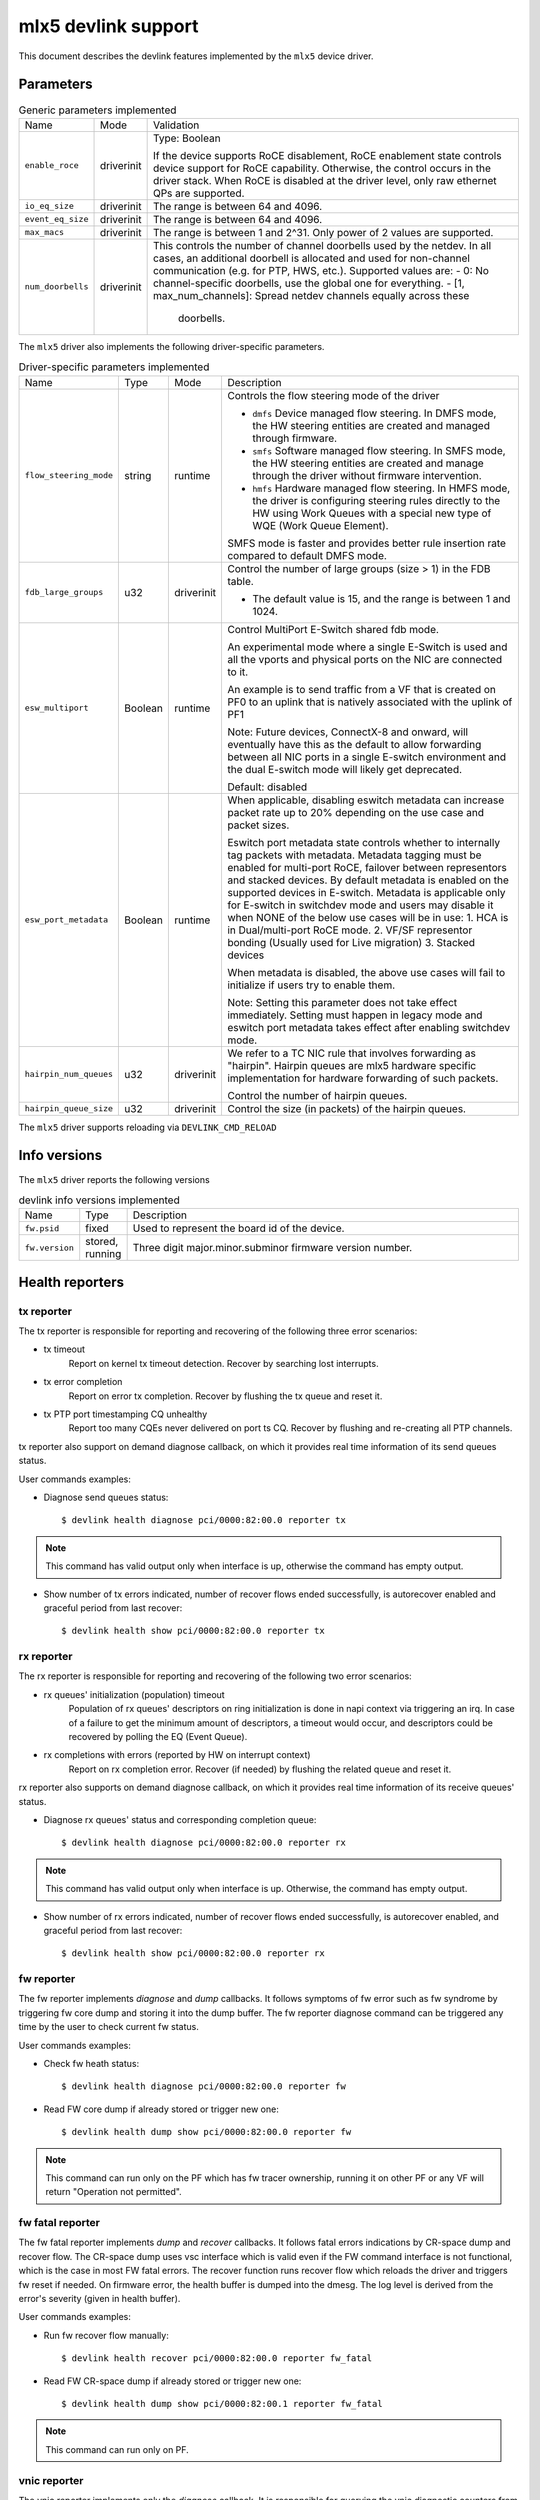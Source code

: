 .. SPDX-License-Identifier: GPL-2.0

====================
mlx5 devlink support
====================

This document describes the devlink features implemented by the ``mlx5``
device driver.

Parameters
==========

.. list-table:: Generic parameters implemented

   * - Name
     - Mode
     - Validation
   * - ``enable_roce``
     - driverinit
     - Type: Boolean

       If the device supports RoCE disablement, RoCE enablement state controls
       device support for RoCE capability. Otherwise, the control occurs in the
       driver stack. When RoCE is disabled at the driver level, only raw
       ethernet QPs are supported.
   * - ``io_eq_size``
     - driverinit
     - The range is between 64 and 4096.
   * - ``event_eq_size``
     - driverinit
     - The range is between 64 and 4096.
   * - ``max_macs``
     - driverinit
     - The range is between 1 and 2^31. Only power of 2 values are supported.
   * - ``num_doorbells``
     - driverinit
     - This controls the number of channel doorbells used by the netdev. In all
       cases, an additional doorbell is allocated and used for non-channel
       communication (e.g. for PTP, HWS, etc.). Supported values are:
       - 0: No channel-specific doorbells, use the global one for everything.
       - [1, max_num_channels]: Spread netdev channels equally across these
         doorbells.

The ``mlx5`` driver also implements the following driver-specific
parameters.

.. list-table:: Driver-specific parameters implemented
   :widths: 5 5 5 85

   * - Name
     - Type
     - Mode
     - Description
   * - ``flow_steering_mode``
     - string
     - runtime
     - Controls the flow steering mode of the driver

       * ``dmfs`` Device managed flow steering. In DMFS mode, the HW
         steering entities are created and managed through firmware.
       * ``smfs`` Software managed flow steering. In SMFS mode, the HW
         steering entities are created and manage through the driver without
         firmware intervention.
       * ``hmfs`` Hardware managed flow steering. In HMFS mode, the driver
         is configuring steering rules directly to the HW using Work Queues with
         a special new type of WQE (Work Queue Element).

       SMFS mode is faster and provides better rule insertion rate compared to
       default DMFS mode.
   * - ``fdb_large_groups``
     - u32
     - driverinit
     - Control the number of large groups (size > 1) in the FDB table.

       * The default value is 15, and the range is between 1 and 1024.
   * - ``esw_multiport``
     - Boolean
     - runtime
     - Control MultiPort E-Switch shared fdb mode.

       An experimental mode where a single E-Switch is used and all the vports
       and physical ports on the NIC are connected to it.

       An example is to send traffic from a VF that is created on PF0 to an
       uplink that is natively associated with the uplink of PF1

       Note: Future devices, ConnectX-8 and onward, will eventually have this
       as the default to allow forwarding between all NIC ports in a single
       E-switch environment and the dual E-switch mode will likely get
       deprecated.

       Default: disabled
   * - ``esw_port_metadata``
     - Boolean
     - runtime
     - When applicable, disabling eswitch metadata can increase packet rate up
       to 20% depending on the use case and packet sizes.

       Eswitch port metadata state controls whether to internally tag packets
       with metadata. Metadata tagging must be enabled for multi-port RoCE,
       failover between representors and stacked devices. By default metadata is
       enabled on the supported devices in E-switch. Metadata is applicable only
       for E-switch in switchdev mode and users may disable it when NONE of the
       below use cases will be in use:
       1. HCA is in Dual/multi-port RoCE mode.
       2. VF/SF representor bonding (Usually used for Live migration)
       3. Stacked devices

       When metadata is disabled, the above use cases will fail to initialize if
       users try to enable them.

       Note: Setting this parameter does not take effect immediately. Setting
       must happen in legacy mode and eswitch port metadata takes effect after
       enabling switchdev mode.
   * - ``hairpin_num_queues``
     - u32
     - driverinit
     - We refer to a TC NIC rule that involves forwarding as "hairpin".
       Hairpin queues are mlx5 hardware specific implementation for hardware
       forwarding of such packets.

       Control the number of hairpin queues.
   * - ``hairpin_queue_size``
     - u32
     - driverinit
     - Control the size (in packets) of the hairpin queues.

The ``mlx5`` driver supports reloading via ``DEVLINK_CMD_RELOAD``

Info versions
=============

The ``mlx5`` driver reports the following versions

.. list-table:: devlink info versions implemented
   :widths: 5 5 90

   * - Name
     - Type
     - Description
   * - ``fw.psid``
     - fixed
     - Used to represent the board id of the device.
   * - ``fw.version``
     - stored, running
     - Three digit major.minor.subminor firmware version number.

Health reporters
================

tx reporter
-----------
The tx reporter is responsible for reporting and recovering of the following three error scenarios:

- tx timeout
    Report on kernel tx timeout detection.
    Recover by searching lost interrupts.
- tx error completion
    Report on error tx completion.
    Recover by flushing the tx queue and reset it.
- tx PTP port timestamping CQ unhealthy
    Report too many CQEs never delivered on port ts CQ.
    Recover by flushing and re-creating all PTP channels.

tx reporter also support on demand diagnose callback, on which it provides
real time information of its send queues status.

User commands examples:

- Diagnose send queues status::

    $ devlink health diagnose pci/0000:82:00.0 reporter tx

.. note::
   This command has valid output only when interface is up, otherwise the command has empty output.

- Show number of tx errors indicated, number of recover flows ended successfully,
  is autorecover enabled and graceful period from last recover::

    $ devlink health show pci/0000:82:00.0 reporter tx

rx reporter
-----------
The rx reporter is responsible for reporting and recovering of the following two error scenarios:

- rx queues' initialization (population) timeout
    Population of rx queues' descriptors on ring initialization is done
    in napi context via triggering an irq. In case of a failure to get
    the minimum amount of descriptors, a timeout would occur, and
    descriptors could be recovered by polling the EQ (Event Queue).
- rx completions with errors (reported by HW on interrupt context)
    Report on rx completion error.
    Recover (if needed) by flushing the related queue and reset it.

rx reporter also supports on demand diagnose callback, on which it
provides real time information of its receive queues' status.

- Diagnose rx queues' status and corresponding completion queue::

    $ devlink health diagnose pci/0000:82:00.0 reporter rx

.. note::
   This command has valid output only when interface is up. Otherwise, the command has empty output.

- Show number of rx errors indicated, number of recover flows ended successfully,
  is autorecover enabled, and graceful period from last recover::

    $ devlink health show pci/0000:82:00.0 reporter rx

fw reporter
-----------
The fw reporter implements `diagnose` and `dump` callbacks.
It follows symptoms of fw error such as fw syndrome by triggering
fw core dump and storing it into the dump buffer.
The fw reporter diagnose command can be triggered any time by the user to check
current fw status.

User commands examples:

- Check fw heath status::

    $ devlink health diagnose pci/0000:82:00.0 reporter fw

- Read FW core dump if already stored or trigger new one::

    $ devlink health dump show pci/0000:82:00.0 reporter fw

.. note::
   This command can run only on the PF which has fw tracer ownership,
   running it on other PF or any VF will return "Operation not permitted".

fw fatal reporter
-----------------
The fw fatal reporter implements `dump` and `recover` callbacks.
It follows fatal errors indications by CR-space dump and recover flow.
The CR-space dump uses vsc interface which is valid even if the FW command
interface is not functional, which is the case in most FW fatal errors.
The recover function runs recover flow which reloads the driver and triggers fw
reset if needed.
On firmware error, the health buffer is dumped into the dmesg. The log
level is derived from the error's severity (given in health buffer).

User commands examples:

- Run fw recover flow manually::

    $ devlink health recover pci/0000:82:00.0 reporter fw_fatal

- Read FW CR-space dump if already stored or trigger new one::

    $ devlink health dump show pci/0000:82:00.1 reporter fw_fatal

.. note::
   This command can run only on PF.

vnic reporter
-------------
The vnic reporter implements only the `diagnose` callback.
It is responsible for querying the vnic diagnostic counters from fw and displaying
them in realtime.

Description of the vnic counters:

- total_error_queues
        number of queues in an error state due to
        an async error or errored command.
- send_queue_priority_update_flow
        number of QP/SQ priority/SL update events.
- cq_overrun
        number of times CQ entered an error state due to an overflow.
- async_eq_overrun
        number of times an EQ mapped to async events was overrun.
- comp_eq_overrun
        number of times an EQ mapped to completion events was
        overrun.
- quota_exceeded_command
        number of commands issued and failed due to quota exceeded.
- invalid_command
        number of commands issued and failed dues to any reason other than quota
        exceeded.
- nic_receive_steering_discard
        number of packets that completed RX flow
        steering but were discarded due to a mismatch in flow table.
- generated_pkt_steering_fail
	number of packets generated by the VNIC experiencing unexpected steering
	failure (at any point in steering flow).
- handled_pkt_steering_fail
	number of packets handled by the VNIC experiencing unexpected steering
	failure (at any point in steering flow owned by the VNIC, including the FDB
	for the eswitch owner).
- icm_consumption
        amount of Interconnect Host Memory (ICM) consumed by the vnic in
        granularity of 4KB. ICM is host memory allocated by SW upon HCA request
        and is used for storing data structures that control HCA operation.

User commands examples:

- Diagnose PF/VF vnic counters::

        $ devlink health diagnose pci/0000:82:00.1 reporter vnic

- Diagnose representor vnic counters (performed by supplying devlink port of the
  representor, which can be obtained via devlink port command)::

        $ devlink health diagnose pci/0000:82:00.1/65537 reporter vnic

.. note::
   This command can run over all interfaces such as PF/VF and representor ports.
